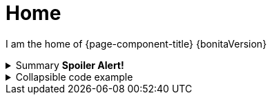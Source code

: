 = Home

I am the home of {page-component-title} {bonitaVersion}

.Summary *Spoiler Alert!*
[%collapsible]
====
Details.

Loads of details.
====


.Collapsible code example
[%collapsible.result]
====
Voila!

[,javascript]
----
const string = 'Lumpsum';
----

====
